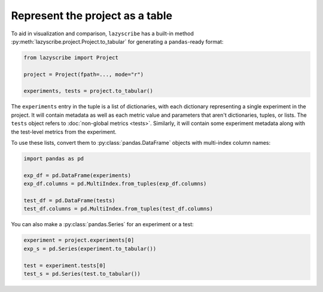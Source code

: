 Represent the project as a table
================================

To aid in visualization and comparison, ``lazyscribe`` has a built-in method
:py:meth:`lazyscribe.project.Project.to_tabular` for generating a ``pandas``-ready format:

.. code-block:: python

    from lazyscribe import Project

    project = Project(fpath=..., mode="r")

    experiments, tests = project.to_tabular()

The ``experiments`` entry in the tuple is a list of dictionaries, with each dictionary
representing a single experiment in the project. It will contain metadata as well as each
metric value and parameters that aren't dictionaries, tuples, or lists. The ``tests`` object
refers to :doc:`non-global metrics <tests>`. Similarly, it will contain some experiment metadata
along with the test-level metrics from the experiment.

To use these lists, convert them to :py:class:`pandas.DataFrame` objects with multi-index column names:

.. code-block:: python

    import pandas as pd

    exp_df = pd.DataFrame(experiments)
    exp_df.columns = pd.MultiIndex.from_tuples(exp_df.columns)

    test_df = pd.DataFrame(tests)
    test_df.columns = pd.MultiIndex.from_tuples(test_df.columns)

You can also make a :py:class:`pandas.Series` for an experiment or a test:

.. code-block:: python

    experiment = project.experiments[0]
    exp_s = pd.Series(experiment.to_tabular())

    test = experiment.tests[0]
    test_s = pd.Series(test.to_tabular())
